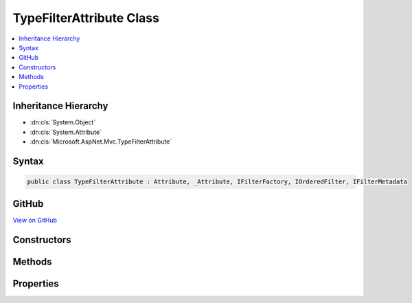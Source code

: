 

TypeFilterAttribute Class
=========================



.. contents:: 
   :local:







Inheritance Hierarchy
---------------------


* :dn:cls:`System.Object`
* :dn:cls:`System.Attribute`
* :dn:cls:`Microsoft.AspNet.Mvc.TypeFilterAttribute`








Syntax
------

.. code-block:: csharp

   public class TypeFilterAttribute : Attribute, _Attribute, IFilterFactory, IOrderedFilter, IFilterMetadata





GitHub
------

`View on GitHub <https://github.com/aspnet/apidocs/blob/master/aspnet/mvc/src/Microsoft.AspNet.Mvc.Core/TypeFilterAttribute.cs>`_





.. dn:class:: Microsoft.AspNet.Mvc.TypeFilterAttribute

Constructors
------------

.. dn:class:: Microsoft.AspNet.Mvc.TypeFilterAttribute
    :noindex:
    :hidden:

    
    .. dn:constructor:: Microsoft.AspNet.Mvc.TypeFilterAttribute.TypeFilterAttribute(System.Type)
    
        
        
        
        :type type: System.Type
    
        
        .. code-block:: csharp
    
           public TypeFilterAttribute(Type type)
    

Methods
-------

.. dn:class:: Microsoft.AspNet.Mvc.TypeFilterAttribute
    :noindex:
    :hidden:

    
    .. dn:method:: Microsoft.AspNet.Mvc.TypeFilterAttribute.CreateInstance(System.IServiceProvider)
    
        
        
        
        :type serviceProvider: System.IServiceProvider
        :rtype: Microsoft.AspNet.Mvc.Filters.IFilterMetadata
    
        
        .. code-block:: csharp
    
           public IFilterMetadata CreateInstance(IServiceProvider serviceProvider)
    

Properties
----------

.. dn:class:: Microsoft.AspNet.Mvc.TypeFilterAttribute
    :noindex:
    :hidden:

    
    .. dn:property:: Microsoft.AspNet.Mvc.TypeFilterAttribute.Arguments
    
        
        :rtype: System.Object[]
    
        
        .. code-block:: csharp
    
           public object[] Arguments { get; set; }
    
    .. dn:property:: Microsoft.AspNet.Mvc.TypeFilterAttribute.ImplementationType
    
        
        :rtype: System.Type
    
        
        .. code-block:: csharp
    
           public Type ImplementationType { get; }
    
    .. dn:property:: Microsoft.AspNet.Mvc.TypeFilterAttribute.Order
    
        
        :rtype: System.Int32
    
        
        .. code-block:: csharp
    
           public int Order { get; set; }
    

